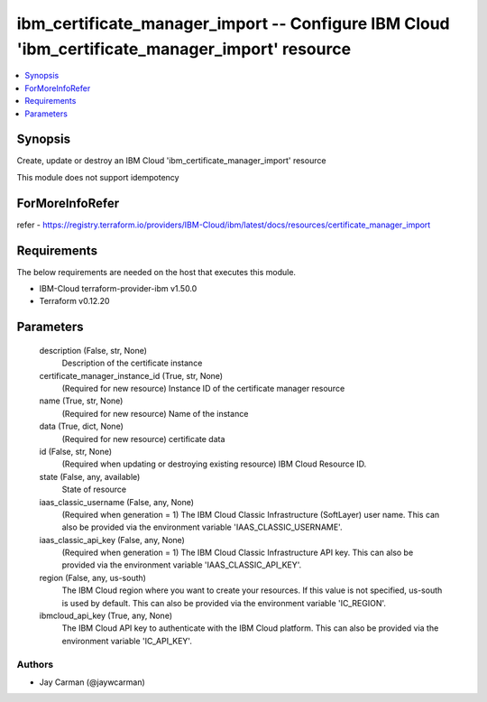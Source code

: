 
ibm_certificate_manager_import -- Configure IBM Cloud 'ibm_certificate_manager_import' resource
===============================================================================================

.. contents::
   :local:
   :depth: 1


Synopsis
--------

Create, update or destroy an IBM Cloud 'ibm_certificate_manager_import' resource

This module does not support idempotency


ForMoreInfoRefer
----------------
refer - https://registry.terraform.io/providers/IBM-Cloud/ibm/latest/docs/resources/certificate_manager_import

Requirements
------------
The below requirements are needed on the host that executes this module.

- IBM-Cloud terraform-provider-ibm v1.50.0
- Terraform v0.12.20



Parameters
----------

  description (False, str, None)
    Description of the certificate instance


  certificate_manager_instance_id (True, str, None)
    (Required for new resource) Instance ID of the certificate manager resource


  name (True, str, None)
    (Required for new resource) Name of the instance


  data (True, dict, None)
    (Required for new resource) certificate data


  id (False, str, None)
    (Required when updating or destroying existing resource) IBM Cloud Resource ID.


  state (False, any, available)
    State of resource


  iaas_classic_username (False, any, None)
    (Required when generation = 1) The IBM Cloud Classic Infrastructure (SoftLayer) user name. This can also be provided via the environment variable 'IAAS_CLASSIC_USERNAME'.


  iaas_classic_api_key (False, any, None)
    (Required when generation = 1) The IBM Cloud Classic Infrastructure API key. This can also be provided via the environment variable 'IAAS_CLASSIC_API_KEY'.


  region (False, any, us-south)
    The IBM Cloud region where you want to create your resources. If this value is not specified, us-south is used by default. This can also be provided via the environment variable 'IC_REGION'.


  ibmcloud_api_key (True, any, None)
    The IBM Cloud API key to authenticate with the IBM Cloud platform. This can also be provided via the environment variable 'IC_API_KEY'.













Authors
~~~~~~~

- Jay Carman (@jaywcarman)


